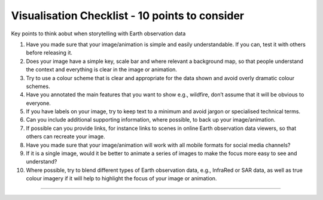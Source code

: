 .. _visualisation-checklist:

Visualisation Checklist - 10 points to consider 
=================================================
Key points to think aobut when storytelling with Earth observation data

1. Have you made sure that your image/animation is simple and easily understandable. If you can, test it with others before releasing it.

2. Does your image have a simple key, scale bar and where relevant a background map, so that people understand the context and everything is clear in the image or animation.

3. Try to use a colour scheme that is clear and appropriate for the data shown and avoid overly dramatic colour schemes. 

4. Have you annotated the main features that you want to show e.g., wildfire, don’t assume that it will be obvious to everyone.

5. If you have labels on your image, try to keep text to a minimum and avoid jargon or specialised technical terms.

6. Can you include additional supporting information, where possible, to back up your image/animation.

7. If possible can you provide links, for instance links to scenes in online Earth observation data viewers, so that others can recreate your image.

8. Have you made sure that your image/animation will work with all mobile formats for social media channels?

9. If it is a single image, would it be better to animate a series of images to make the focus more easy to see and understand?

10. Where possible, try to blend different types of Earth observation data, e.g., InfraRed or SAR data, as well as true colour imagery if it will help to highlight the focus of your image or animation.


------------

.. image:: ../../img/footer.png
   :width: 60%
   :alt: Copernicus implementation logo
   :align: right
